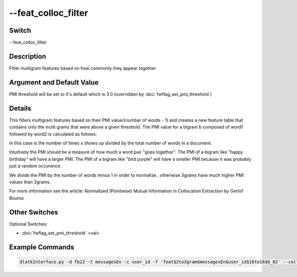 .. _fwflag_feat_colloc_filter:
====================
--feat_colloc_filter
====================
Switch
======

--feat_colloc_filter

Description
===========

Filter multigram features based on how commonly they appear together

Argument and Default Value
==========================

PMI threshold will be set to it's default which is 3.0 (overridden by :doc:`fwflag_set_pmi_threshold`)

Details
=======

This filters multigram features based on their PMI value/(number of words - 1) and creates a new feature table that contains only the multi grams that were above a given threshold.  The PMI value for a bigram b composed of word1 followed by word2 is calculated as follows:

In this case  is the number of times x shows up divided by the total number of words in a document.

Intuitively the PMI should be a measure of how much a word pair "goes together".
The PMI of a bigram like "happy birthday" will have a larger PMI.
The PMI of a bigram like "bird purple" will have a smaller PMI because it was probably just a random occurence.

We divide the PMI by the number of words minus 1 in order to normalize.. otherwise 3grams have much higher PMI values than 2grams.

For more information see the article:
Normalized (Pointwise) Mutual Information in Collocation Extraction by Gerlof Bouma


Other Switches
==============

Optional Switches:

* :doc:`fwflag_set_pmi_threshold` <val>

Example Commands
================

.. code-block:: bash


	dlatkInterface.py -d fb22 -t messagesEn -c user_id -f 'feat$2to3gram$messagesEn$user_id$16to16$0_02' --colloc_filter --set_pmi_threshold 6.0

